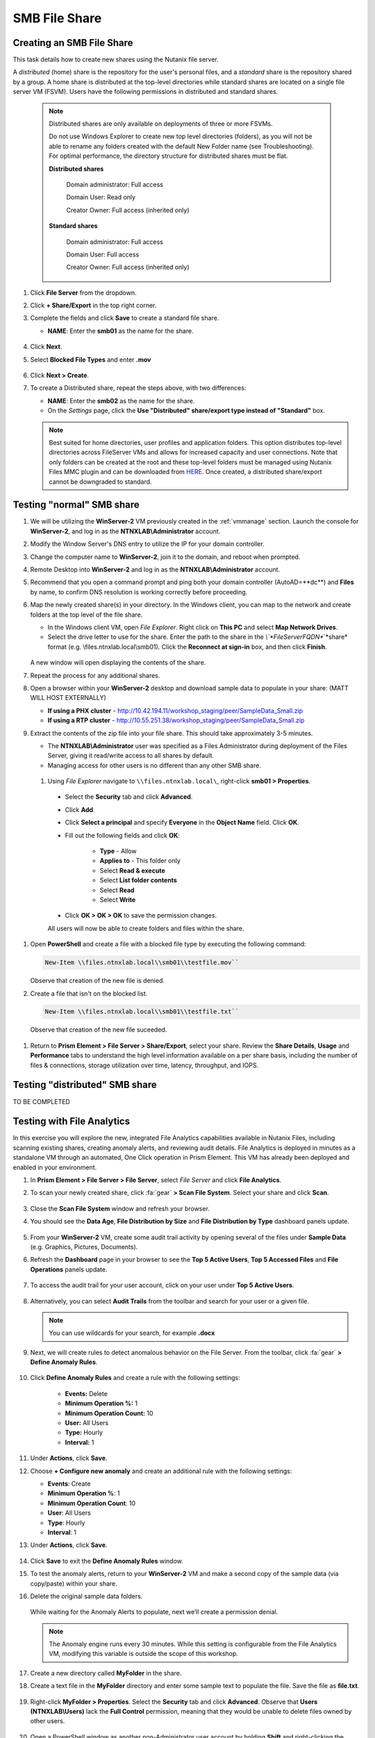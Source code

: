 .. _files2:

--------------
SMB File Share
--------------

Creating an SMB File Share
..........................

This task details how to create new shares using the Nutanix file server.

A *distributed* (home) share is the repository for the user's personal files, and a *standard* share is the repository shared by a group. A home share is distributed at the top-level directories while standard shares are located on a single file server VM (FSVM). Users have the following permissions in distributed and standard shares.

   .. note::

      Distributed shares are only available on deployments of three or more FSVMs.

      Do not use Windows Explorer to create new top level directories (folders), as you will not be able to rename any folders created with the default New Folder name (see Troubleshooting). For optimal performance, the directory structure for distributed shares must be flat.

      **Distributed shares**

         Domain administrator: Full access

         Domain User: Read only

         Creator Owner: Full access (inherited only)

      **Standard shares**

         Domain administrator: Full access

         Domain User: Full access

         Creator Owner: Full access (inherited only)

#. Click **File Server** from the dropdown.

#. Click **+ Share/Export** in the top right corner.

#. Complete the fields and click **Save** to create a standard file share.

   - **NAME**: Enter the **smb01** as the name for the share.

   .. figure:: images/10.png

#. Click **Next**.

#. Select **Blocked File Types** and enter **.mov**

   .. figure:: images/10a.png

#. Click **Next > Create**.

#. To create a Distributed share, repeat the steps above, with two differences:

   - **NAME**: Enter the **smb02** as the name for the share.
   - On the *Settings* page, click the **Use "Distributed" share/export type instead of "Standard"** box.

   .. note::

      Best suited for home directories, user profiles and application folders. This option distributes top-level directories across FileServer VMs and allows for increased capacity and user connections. Note that only folders can be created at the root and these top-level folders must be managed using Nutanix Files MMC plugin and can be downloaded from `HERE <http://download.nutanix.com/misc/MMC/Latest/Files_MMC_TLD_setup.msi>`_. Once created, a distributed share/export cannot be downgraded to standard.

.. Testing with client desktop
.. ...........................
..
.. AutoAD is pre-populated with the following Users and Groups for your use:
..
..    .. list-table::
..       :widths: 25 35 40
..       :header-rows: 1
..
..       * - Group
..         - Username(s)
..         - Password
..       * - Administrators
..         - Administrator
..         - nutanix/4u
..       * - SSP Admins
..         - adminuser01-adminuser25
..         - nutanix/4u
..       * - SSP Developers
..         - devuser01-devuser25
..         - nutanix/4u
..       * - SSP Consumers
..         - consumer01-consumer25
..         - nutanix/4u
..       * - SSP Operators
..         - operator01-operator25
..         - nutanix/4u
..       * - SSP Custom
..         - custom01-custom25
..         - nutanix/4u
..       * - Bootcamp Users
..         - user01-user25
..         - nutanix/4u
..
..
.. #. Deploy new Windows 10 VM.
..
.. #. Configure static IP, and configure DNS to point to AutoAD.
..
.. #. Change the computer Name.
..
.. #. Join the *ntnxlab.local* domain.
..
.. #. Login to domain as chosen user from above list.

Testing "normal" SMB share
..........................

#. We will be utilizing the **WinServer-2** VM previously created in the :ref:`vmmanage` section. Launch the console for **WinServer-2**, and log in as the **NTNXLAB\\Administrator** account.

#. Modify the Window Server's DNS entry to utilize the IP for your domain controller.

#. Change the computer name to **WinServer-2**, join it to the domain, and reboot when prompted.

#. Remote Desktop into **WinServer-2** and log in as the **NTNXLAB\\Administrator** account.

#. Recommend that you open a command prompt and ping both your domain controller (AutoAD=**dc**) and **Files** by name, to confirm DNS resolution is working correctly before proceeding.

#. Map the newly created share(s) in your directory. In the Windows client, you can map to the network and create folders at the top level of the file share.

   - In the Windows client VM, open *File Explorer*. Right click on **This PC** and select **Map Network Drives**.

   - Select the drive letter to use for the share. Enter the path to the share in the `\\`*FileServerFQDN*`\`*share* format (e.g. \\\files.ntnxlab.local\\smb01). Click the **Reconnect at sign-in** box, and then click **Finish**.

   .. figure:: images/12.png

   A new window will open displaying the contents of the share.

#. Repeat the process for any additional shares.

#. Open a browser within your **WinServer-2** desktop and download sample data to populate in your share: (MATT WILL HOST EXTERNALLY)

   - **If using a PHX cluster** - http://10.42.194.11/workshop_staging/peer/SampleData_Small.zip
   - **If using a RTP cluster** - http://10.55.251.38/workshop_staging/peer/SampleData_Small.zip

#. Extract the contents of the zip file into your file share. This should take approximately 3-5 minutes.

   - The **NTNXLAB\\Administrator** user was specified as a Files Administrator during deployment of the Files Server, giving it read/write access to all shares by default.
   - Managing access for other users is no different than any other SMB share.

  #. Using *File Explorer* navigate to ``\\files.ntnxlab.local\``, right-click **smb01 > Properties**.

   - Select the **Security** tab and click **Advanced**.

   - Click **Add**.

   - Click **Select a principal** and specify **Everyone** in the **Object Name** field. Click **OK**.

   - Fill out the following fields and click **OK**:

      - **Type** - Allow
      - **Applies to** - This folder only
      - Select **Read & execute**
      - Select **List folder contents**
      - Select **Read**
      - Select **Write**

   - Click **OK > OK > OK** to save the permission changes.

   All users will now be able to create folders and files within the share.

#. Open **PowerShell** and create a file with a blocked file type by executing the following command:

   .. code-block:: PowerShell

      New-Item \\files.ntnxlab.local\\smb01\\testfile.mov``

   Observe that creation of the new file is denied.

#. Create a file that isn't on the blocked list.

   .. code-block:: PowerShell

      New-Item \\files.ntnxlab.local\\smb01\\testfile.txt``

   Observe that creation of the new file suceeded.

.. figure:: images/13.png

#. Return to **Prism Element > File Server > Share/Export**, select your share. Review the **Share Details**, **Usage** and **Performance** tabs to understand the high level information available on a per share basis, including the number of files & connections, storage utilization over time, latency, throughput, and IOPS.

Testing "distributed" SMB share
...............................

TO BE COMPLETED

Testing with File Analytics
...........................

In this exercise you will explore the new, integrated File Analytics capabilities available in Nutanix Files, including scanning existing shares, creating anomaly alerts, and reviewing audit details. File Analytics is deployed in minutes as a standalone VM through an automated, One Click operation in Prism Element. This VM has already been deployed and enabled in your environment.

#. In **Prism Element > File Server > File Server**, select *File Server* and click **File Analytics**.

#. To scan your newly created share, click :fa:`gear` **> Scan File System**. Select your share and click **Scan**.

   .. figure:: images/14.png

#. Close the **Scan File System** window and refresh your browser.

#. You should see the **Data Age**, **File Distribution by Size** and **File Distribution by Type** dashboard panels update.

   .. figure:: images/15.png

#. From your **WinServer-2** VM, create some audit trail activity by opening several of the files under **Sample Data** (e.g. Graphics, Pictures, Documents).

#. Refresh the **Dashboard** page in your browser to see the **Top 5 Active Users**, **Top 5 Accessed Files** and **File Operations** panels update.

   .. figure:: images/17.png

#. To access the audit trail for your user account, click on your user under **Top 5 Active Users**.

   .. figure:: images/17b.png

#. Alternatively, you can select **Audit Trails** from the toolbar and search for your user or a given file.

   .. figure:: images/18.png

   .. note::

      You can use wildcards for your search, for example **.docx**

#. Next, we will create rules to detect anomalous behavior on the File Server. From the toolbar, click :fa:`gear` **> Define Anomaly Rules**.

      .. figure:: images/19.png

#. Click **Define Anomaly Rules** and create a rule with the following settings:

      - **Events:** Delete
      - **Minimum Operation %:** 1
      - **Minimum Operation Count:** 10
      - **User:** All Users
      - **Type:** Hourly
      - **Interval:** 1

#. Under **Actions**, click **Save**.

#. Choose **+ Configure new anomaly** and create an additional rule with the following settings:

   - **Events**: Create
   - **Minimum Operation %**: 1
   - **Minimum Operation Count**: 10
   - **User**: All Users
   - **Type**: Hourly
   - **Interval**: 1

#. Under **Actions**, click **Save**.

   .. figure:: images/20.png

#. Click **Save** to exit the **Define Anomaly Rules** window.

#. To test the anomaly alerts, return to your **WinServer-2** VM and make a second copy of the sample data (via copy/paste) within your share.

#. Delete the original sample data folders.

   .. figure:: images/21.png

   While waiting for the Anomaly Alerts to populate, next we’ll create a permission denial.

   .. note:: The Anomaly engine runs every 30 minutes.  While this setting is configurable from the File Analytics VM, modifying this variable is outside the scope of this workshop.

#. Create a new directory called **MyFolder** in the share.

#. Create a text file in the **MyFolder** directory and enter some sample text to populate the file. Save the file as **file.txt**.

   .. figure:: images/22.png

#. Right-click **MyFolder > Properties**. Select the **Security** tab and click **Advanced**. Observe that **Users (NTNXLAB\\Users)** lack the **Full Control** permission, meaning that they would be unable to delete files owned by other users.

   .. figure:: images/23.png

#. Open a PowerShell window as another non-Administrator user account by holding **Shift** and right-clicking the **PowerShell** icon in the taskbar and selecting **Run as different user**.

   .. figure:: images/24.png

#. Change Directories to *Initials*\ **-MyFolder** in the *Initials*\ **-FiestaShare** share.

     .. code-block:: bash

        cd \\files.ntnxlab.local\\*Initials*\ -smb01\*initials*\ -MyFolder

#. Execute the following commands:

     .. code-block:: bash

        cat .\\ *initials*\ -file.txt
        rm .\\ *initials*\ -file.txt

   .. figure:: images/25.png

#. Return to **Analytics > Dashboard** and note the **Permission Denials** and **Anomaly Alerts** widgets have updated.

   .. figure:: images/26.png

#. Under **Permission Denials**, select your user account to view the full **Audit Trail** and observe that the specific file you tried to removed is recorded, along with IP address and timestamp.

   .. figure:: images/27.png

#. Select **Anomalies** from the toolbar for an overview of detected anomalies.

   .. figure:: images/28.png

File Analytics puts simple, yet powerful information in the hands of storage administrators, allowing them to understand and audit both utilization and access within a Nutanix Files environment.
